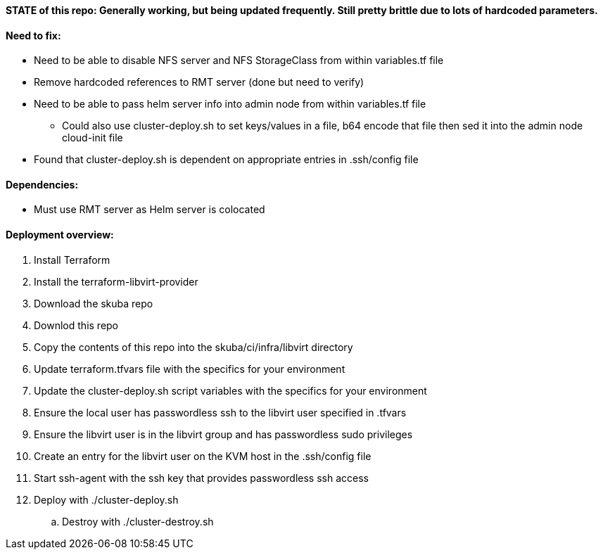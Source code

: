 ==== STATE of this repo: Generally working, but being updated frequently. Still pretty brittle due to lots of hardcoded parameters.


==== Need to fix:
* Need to be able to disable NFS server and NFS StorageClass from within variables.tf file
* Remove hardcoded references to RMT server (done but need to verify)
* Need to be able to pass helm server info into admin node from within variables.tf file
** Could also use cluster-deploy.sh to set keys/values in a file, b64 encode that file then sed it into the admin node cloud-init file
* Found that cluster-deploy.sh is dependent on appropriate entries in .ssh/config file

==== Dependencies:
* Must use RMT server as Helm server is colocated 

==== Deployment overview:
. Install Terraform
. Install the terraform-libvirt-provider
. Download the skuba repo
. Downlod this repo
. Copy the contents of this  repo into the skuba/ci/infra/libvirt directory
. Update terraform.tfvars file with the specifics for your environment
. Update the cluster-deploy.sh script variables with the specifics for your environment
. Ensure the local user has passwordless ssh to the libvirt user specified in .tfvars
. Ensure the libvirt user is in the libvirt group and has passwordless sudo privileges
. Create an entry for the libvirt user on the KVM host in the .ssh/config file
. Start ssh-agent with the ssh key that provides passwordless ssh access
. Deploy with ./cluster-deploy.sh
.. Destroy with ./cluster-destroy.sh


// vim: set syntax=asciidoc:


